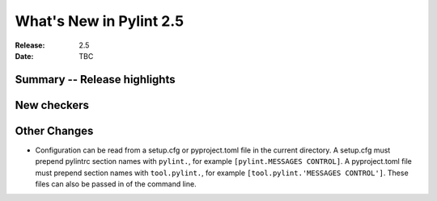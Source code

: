 **************************
 What's New in Pylint 2.5
**************************

:Release: 2.5
:Date: TBC


Summary -- Release highlights
=============================


New checkers
============


Other Changes
=============

* Configuration can be read from a setup.cfg or pyproject.toml file
  in the current directory.
  A setup.cfg must prepend pylintrc section names with ``pylint.``,
  for example ``[pylint.MESSAGES CONTROL]``.
  A pyproject.toml file must prepend section names with ``tool.pylint.``,
  for example ``[tool.pylint.'MESSAGES CONTROL']``.
  These files can also be passed in of the command line.


